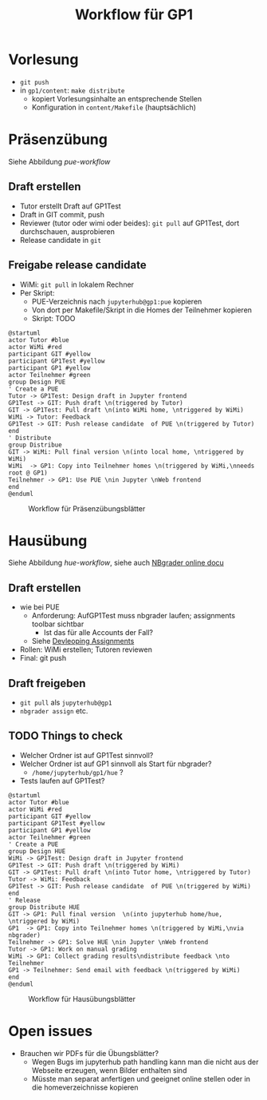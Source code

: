 #+TITLE: Workflow für GP1 
#+LaTeX_CLASS_OPTIONS: [colorlinks=true]
* Vorlesung

- ~git push~
- in ~gp1/content~: ~make distribute~
  - kopiert Vorlesungsinhalte an entsprechende Stellen
  - Konfiguration in ~content/Makefile~ (hauptsächlich) 

* Präsenzübung 

Siehe Abbildung [[pue-workflow]] 

** Draft erstellen 

- Tutor erstellt Draft auf GP1Test 
- Draft in GIT commit, push
- Reviewer (tutor oder wimi oder beides): ~git pull~ auf GP1Test, dort durchschauen, ausprobieren 
- Release candidate  in ~git~

** Freigabe release candidate 

- WiMi: ~git pull~ in lokalem Rechner  
- Per Skript:
  - PUE-Verzeichnis nach ~jupyterhub@gp1:pue~ kopieren
  - Von dort per Makefile/Skript in die Homes der Teilnehmer kopieren
  - Skript: TODO 

#+BEGIN_SRC plantuml :exports both :results output :file puml.png
@startuml
actor Tutor #blue
actor WiMi #red
participant GIT #yellow 
participant GP1Test #yellow
participant GP1 #yellow 
actor Teilnehmer #green  
group Design PUE
' Create a PUE 
Tutor -> GP1Test: Design draft in Jupyter frontend 
GP1Test -> GIT: Push draft \n(triggered by Tutor)
GIT -> GP1Test: Pull draft \n(into WiMi home, \ntriggered by WiMi)
WiMi -> Tutor: Feedback
GP1Test -> GIT: Push release candidate  of PUE \n(triggered by Tutor)
end
' Distribute 
group Distribue 
GIT -> WiMi: Pull final version \n(into local home, \ntriggered by WiMi)
WiMi  -> GP1: Copy into Teilnehmer homes \n(triggered by WiMi,\nneeds root @ GP1)
Teilnehmer -> GP1: Use PUE \nin Jupyter \nWeb frontend 
end
@enduml
#+END_SRC 

#+CAPTION: Workflow für Präsenzübungsblätter 
#+NAME: pue-workflow 
#+RESULTS:
[[file:puml.png]]



* Hausübung 

Siehe Abbildung [[hue-workflow]], siehe auch  [[http://nbgrader-jhamrick.readthedocs.io/en/latest/index.html][NBgrader online docu]]


** Draft erstellen  

- wie bei PUE 
  - Anforderung: AufGP1Test muss nbgrader laufen; assignments toolbar
    sichtbar
    - Ist das für alle Accounts der Fall?
  - Siehe  [[http://nbgrader-jhamrick.readthedocs.io/en/latest/user_guide/02_developing_assignments.html][Devleoping Assignments]]
- Rollen: WiMi erstellen; Tutoren reviewen 
- Final: git push 


** Draft freigeben 

- ~git pull~ als ~jupyterhub@gp1~
- ~nbgrader assign~ etc. 

** TODO Things to check 

- Welcher Ordner ist auf GP1Test sinnvoll? 
- Welcher Ordner ist auf GP1 sinnvoll als Start für nbgrader?
  - ~/home/jupyterhub/gp1/hue~ ? 
- Tests laufen auf GP1Test? 


#+BEGIN_SRC plantuml :exports both :results output :file huml.png
@startuml
actor Tutor #blue
actor WiMi #red
participant GIT #yellow 
participant GP1Test #yellow
participant GP1 #yellow 
actor Teilnehmer #green  
' Create a PUE 
group Design HUE 
WiMi -> GP1Test: Design draft in Jupyter frontend 
GP1Test -> GIT: Push draft \n(triggered by WiMi)
GIT -> GP1Test: Pull draft \n(into Tutor home, \ntriggered by Tutor)
Tutor -> WiMi: Feedback
GP1Test -> GIT: Push release candidate  of PUE \n(triggered by WiMi)
end 
' Release 
group Distribute HUE 
GIT -> GP1: Pull final version  \n(into jupyterhub home/hue, \ntriggered by WiMi)
GP1  -> GP1: Copy into Teilnehmer homes \n(triggered by WiMi,\nvia nbgrader)
Teilnehmer -> GP1: Solve HUE \nin Jupyter \nWeb frontend 
Tutor -> GP1: Work on manual grading 
WiMi -> GP1: Collect grading results\ndistribute feedback \nto Teilnehmer
GP1 -> Teilnehmer: Send email with feedback \n(triggered by WiMi)
end
@enduml
#+END_SRC 

#+CAPTION: Workflow für Hausübungsblätter 
#+NAME: hue-workflow 
#+RESULTS:
[[file:huml.png]]

* Open issues

- Brauchen wir PDFs für die Übungsblätter?
  - Wegen Bugs im jupyterhub path handling kann man die nicht aus der
    Webseite erzeugen, wenn Bilder enthalten sind
  - Müsste man separat anfertigen und geeignet online stellen oder in
    die homeverzeichnisse kopieren 

